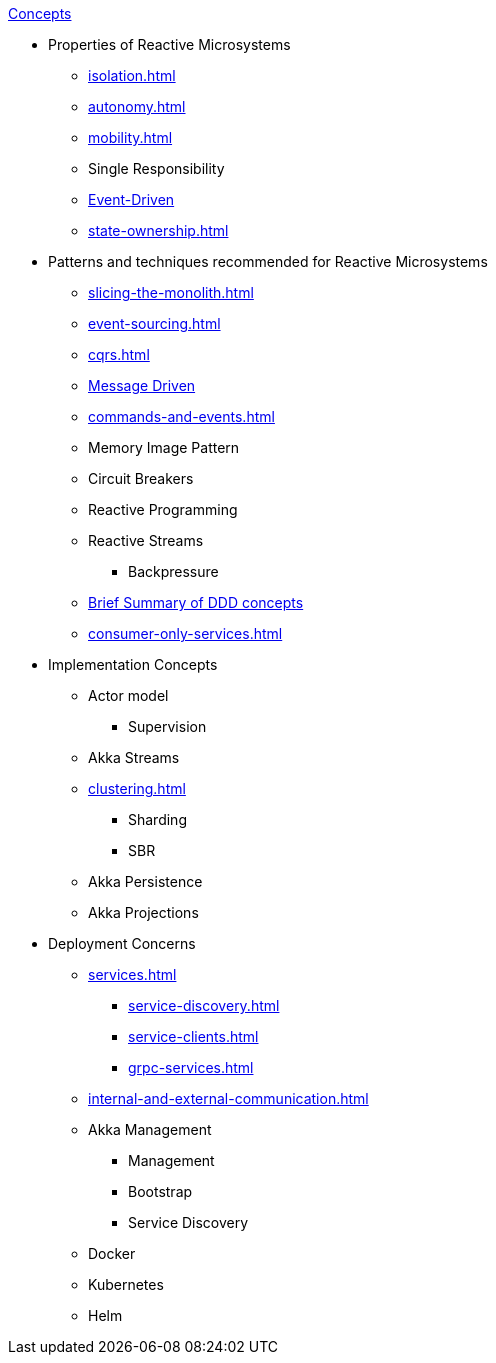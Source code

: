 .xref:index.adoc[Concepts]
* Properties of Reactive Microsystems
** xref:isolation.adoc[]
** xref:autonomy.adoc[]
** xref:mobility.adoc[]
** Single Responsibility
** xref:message-driven-event-driven.adoc[Event-Driven]
** xref:state-ownership.adoc[]

* Patterns and techniques recommended for Reactive Microsystems
** xref:slicing-the-monolith.adoc[]
** xref:event-sourcing.adoc[]
** xref:cqrs.adoc[]
** xref:message-driven-event-driven.adoc[Message Driven]
** xref:commands-and-events.adoc[]
** Memory Image Pattern
** Circuit Breakers
** Reactive Programming
** Reactive Streams
*** Backpressure
** xref:ddd.adoc[Brief Summary of DDD concepts]
** xref:consumer-only-services.adoc[]

* Implementation Concepts
** Actor model
*** Supervision
** Akka Streams
** xref:clustering.adoc[]
*** Sharding
*** SBR
** Akka Persistence
** Akka Projections

* Deployment Concerns
** xref:services.adoc[]
*** xref:service-discovery.adoc[]
*** xref:service-clients.adoc[]
*** xref:grpc-services.adoc[]
** xref:internal-and-external-communication.adoc[]
** Akka Management
*** Management
*** Bootstrap
*** Service Discovery
** Docker
** Kubernetes
** Helm

